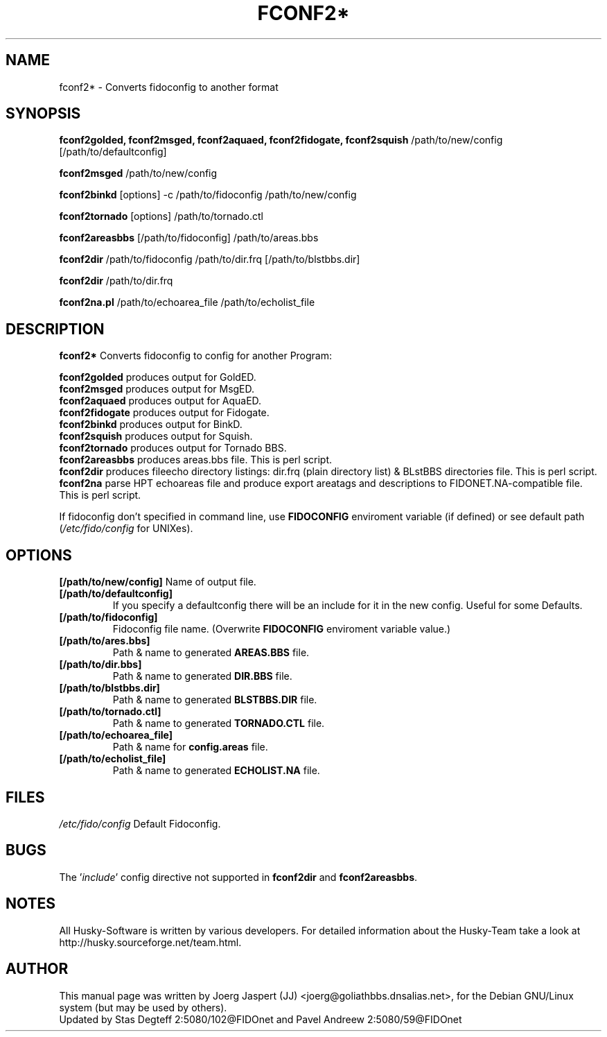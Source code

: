 .TH FCONF2* 1 "fconf2*" "4 Oct 2002" "Husky - Portable Fidonet Software"
.SH NAME
fconf2* \- Converts fidoconfig to another format
.SH SYNOPSIS
.B fconf2golded, fconf2msged, fconf2aquaed, fconf2fidogate,
.B fconf2squish
/path/to/new/config [/path/to/defaultconfig]
.sp 1
.B fconf2msged
/path/to/new/config
.sp 1
.B fconf2binkd
[options] -c /path/to/fidoconfig /path/to/new/config
.sp 1
.B fconf2tornado
[options] /path/to/tornado.ctl
.sp 1
.B fconf2areasbbs
[/path/to/fidoconfig] /path/to/areas.bbs
.sp 1
.B fconf2dir
/path/to/fidoconfig /path/to/dir.frq [/path/to/blstbbs.dir]
.sp 1
.B fconf2dir
/path/to/dir.frq
.sp 1
.B fconf2na.pl
/path/to/echoarea_file /path/to/echolist_file

.SH "DESCRIPTION"
.B fconf2*
Converts fidoconfig to config for another Program:
.sp 1
.B fconf2golded
produces output for GoldED.
.br
.B fconf2msged
produces output for MsgED.
.br
.B fconf2aquaed
produces output for AquaED.
.br
.B fconf2fidogate
produces output for Fidogate.
.br
.B fconf2binkd
produces output for BinkD.
.br
.B fconf2squish
produces output for Squish.
.br
.B fconf2tornado
produces output for Tornado BBS.
.br
.B fconf2areasbbs
produces areas.bbs file. This is perl script.
.br
.B fconf2dir
produces fileecho directory listings: dir.frq (plain directory list)
& BLstBBS directories file. This is perl script.
.br
.B fconf2na
parse HPT echoareas file and produce export areatags and descriptions
to FIDONET.NA-compatible file. This is perl script.
.sp 2
If fidoconfig don't specified in command line, use \fBFIDOCONFIG\fR
enviroment variable (if defined) or see default path (\fI/etc/fido/config\fR for UNIXes).

.SH OPTIONS
.B [/path/to/new/config]
Name of output file.
.TP
.B [/path/to/defaultconfig]
If you specify a defaultconfig there will be an include for it in the new
config. Useful for some Defaults.
.TP
.B [/path/to/fidoconfig]
Fidoconfig file name. (Overwrite \fBFIDOCONFIG\fR enviroment variable value.)
.TP
.B [/path/to/ares.bbs]
Path & name to generated \fBAREAS.BBS\fR file.
.TP
.B [/path/to/dir.bbs]
Path & name to generated \fBDIR.BBS\fR file.
.TP
.B [/path/to/blstbbs.dir]
Path & name to generated \fBBLSTBBS.DIR\fR file.
.TP
.B [/path/to/tornado.ctl]
Path & name to generated \fBTORNADO.CTL\fR file.
.TP
.B [/path/to/echoarea_file]
Path & name for \fBconfig.areas\fR file.
.TP
.B [/path/to/echolist_file]
Path & name to generated \fBECHOLIST.NA\fR file.

.SH FILES
.br
.nf
.\" set tabstop to longest possible filename, plus a wee bit
.ta \w'/etc/fido/config   'u
\fI/etc/fido/config\fR  Default Fidoconfig.

.SH BUGS
The '\fIinclude\fR' config directive not supported
in \fBfconf2dir\fR and \fBfconf2areasbbs\fR.

.SH NOTES
All Husky-Software is written by various developers. For detailed information
about the Husky-Team take a look at
http://husky.sourceforge.net/team.html.
.SH AUTHOR
This manual page was written by Joerg Jaspert (JJ) <joerg@goliathbbs.dnsalias.net>,
for the Debian GNU/Linux system (but may be used by others).
.br
Updated by Stas Degteff 2:5080/102@FIDOnet and Pavel Andreew 2:5080/59@FIDOnet
